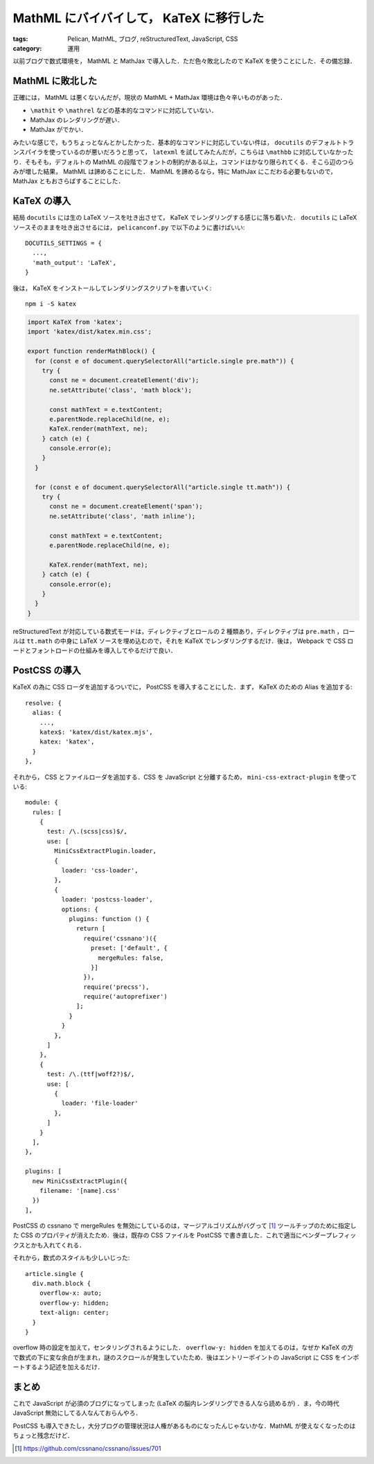 MathML にバイバイして， KaTeX に移行した
========================================

:tags: Pelican, MathML, ブログ, reStructuredText, JavaScript, CSS
:category: 運用

以前ブログで数式環境を， MathML と MathJax で導入した．ただ色々敗北したので KaTeX を使うことにした．その備忘録．

MathML に敗北した
-----------------

正確には， MathML は悪くないんだが，現状の MathML + MathJax 環境は色々辛いものがあった．

* ``\mathit`` や ``\mathrel`` などの基本的なコマンドに対応していない．
* MathJax のレンダリングが遅い．
* MathJax がでかい．

みたいな感じで，もうちょっとなんとかしたかった．基本的なコマンドに対応していない件は， ``docutils`` のデフォルトトランスパイラを使っているのが悪いだろうと思って， ``latexml`` を試してみたんだが，こちらは ``\mathbb`` に対応していなかったり．そもそも，デフォルトの MathML の段階でフォントの制約がある以上，コマンドはかなり限られてくる．そこら辺のつらみが増した結果， MathML は諦めることにした． MathML を諦めるなら，特に MathJax にこだわる必要もないので， MathJax ともおさらばすることにした．

KaTeX の導入
------------

結局 ``docutils`` には生の LaTeX ソースを吐き出させて， KaTeX でレンダリングする感じに落ち着いた． ``docutils`` に LaTeX ソースそのままを吐き出させるには， ``pelicanconf.py`` で以下のように書けばいい::

  DOCUTILS_SETTINGS = {
    ...,
    'math_output': 'LaTeX',
  }

後は， KaTeX をインストールしてレンダリングスクリプトを書いていく::

  npm i -S katex

.. code-block:: javascript

  import KaTeX from 'katex';
  import 'katex/dist/katex.min.css';

  export function renderMathBlock() {
    for (const e of document.querySelectorAll("article.single pre.math")) {
      try {
        const ne = document.createElement('div');
        ne.setAttribute('class', 'math block');

        const mathText = e.textContent;
        e.parentNode.replaceChild(ne, e);
        KaTeX.render(mathText, ne);
      } catch (e) {
        console.error(e);
      }
    }

    for (const e of document.querySelectorAll("article.single tt.math")) {
      try {
        const ne = document.createElement('span');
        ne.setAttribute('class', 'math inline');

        const mathText = e.textContent;
        e.parentNode.replaceChild(ne, e);

        KaTeX.render(mathText, ne);
      } catch (e) {
        console.error(e);
      }
    }
  }

reStructuredText が対応している数式モードは，ディレクティブとロールの 2 種類あり，ディレクティブは ``pre.math`` ，ロールは ``tt.math`` の中身に LaTeX ソースを埋め込むので，それを KaTeX でレンダリングするだけ．後は， Webpack で CSS ロードとフォントロードの仕組みを導入してやるだけで良い．

PostCSS の導入
--------------

KaTeX の為に CSS ローダを追加するついでに， PostCSS を導入することにした．まず， KaTeX のための Alias を追加する::

  resolve: {
    alias: {
      ...,
      katex$: 'katex/dist/katex.mjs',
      katex: 'katex',
    }
  },

それから， CSS とファイルローダを追加する．CSS を JavaScript と分離するため， ``mini-css-extract-plugin`` を使っている::

  module: {
    rules: [
      {
        test: /\.(scss|css)$/,
        use: [
          MiniCssExtractPlugin.loader,
          {
            loader: 'css-loader',
          },
          {
            loader: 'postcss-loader',
            options: {
              plugins: function () {
                return [
                  require('cssnano')({
                    preset: ['default', {
                      mergeRules: false,
                    }]
                  }),
                  require('precss'),
                  require('autoprefixer')
                ];
              }
            }
          },
        ]
      },
      {
        test: /\.(ttf|woff2?)$/,
        use: [
          {
            loader: 'file-loader'
          },
        ]
      }
    ],
  },

  plugins: [
    new MiniCssExtractPlugin({
      filename: '[name].css'
    })
  ],

PostCSS の cssnano で mergeRules を無効にしているのは，マージアルゴリズムがバグって [#cssnano-mergerules-bug]_ ツールチップのために指定した CSS のプロパティが消えたため．後は，既存の CSS ファイルを PostCSS で書き直した．これで適当にベンダープレフィックスとかも入れてくれる．

それから，数式のスタイルも少しいじった::

  article.single {
    div.math.block {
      overflow-x: auto;
      overflow-y: hidden;
      text-align: center;
    }
  }

overflow 時の設定を加えて，センタリングされるようにした． ``overflow-y: hidden`` を加えてるのは，なぜか KaTeX の方で数式の下に変な余白が生まれ，謎のスクロールが発生していたため．後はエントリーポイントの JavaScript に CSS をインポートするよう記述を加えるだけ．

まとめ
------

これで JavaScript が必須のブログになってしまった (LaTeX の脳内レンダリングできる人なら読めるが) ．ま，今の時代 JavaScript 無効にしてる人なんておらんやろ．

PostCSS も導入できたし，大分ブログの管理状況は人権があるものになったんじゃないかな．MathML が使えなくなったのはちょっと残念だけど．

.. [#cssnano-mergerules-bug] https://github.com/cssnano/cssnano/issues/701
